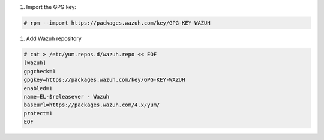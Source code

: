 
#. Import the GPG key:

.. code-block:: console

  # rpm --import https://packages.wazuh.com/key/GPG-KEY-WAZUH


#. Add Wazuh repository

.. code-block:: console

    # cat > /etc/yum.repos.d/wazuh.repo << EOF
    [wazuh]
    gpgcheck=1
    gpgkey=https://packages.wazuh.com/key/GPG-KEY-WAZUH
    enabled=1
    name=EL-$releasever - Wazuh
    baseurl=https://packages.wazuh.com/4.x/yum/
    protect=1
    EOF